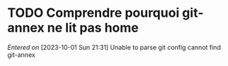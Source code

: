 #+FILETAGS: inbox
* TODO Comprendre pourquoi git-annex ne lit pas home
/Entered on/ [2023-10-01 Sun 21:31]
Unable to parse git config
cannot find git-annex
